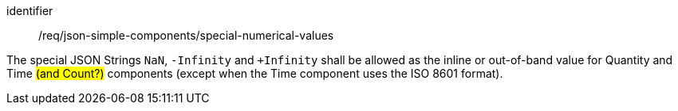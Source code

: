 [requirement,model=ogc]
====
[%metadata]
identifier:: /req/json-simple-components/special-numerical-values

The special JSON Strings `NaN`, `-Infinity` and `+Infinity` shall be allowed as the inline or out-of-band value for Quantity and Time #(and Count?)# components (except when the Time component uses the ISO 8601 format).
====
